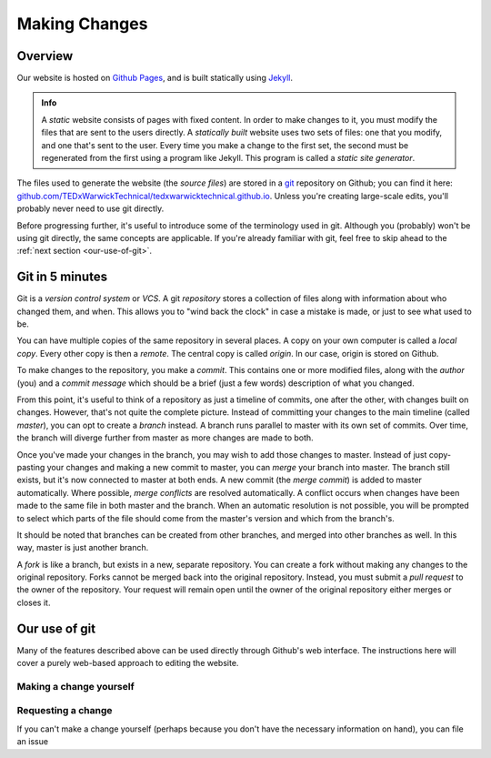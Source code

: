 ##############
Making Changes
##############

Overview
========

Our website is hosted on `Github Pages <https://pages.github.com/>`_, and is
built statically using `Jekyll <https://jekyllrb.com/>`_.

.. admonition:: Info

   A *static* website consists of pages with fixed content. In order to make
   changes to it, you must modify the files that are sent to the users
   directly. A *statically built* website uses two sets of files: one that you
   modify, and one that's sent to the user. Every time you make a change to the
   first set, the second must be regenerated from the first using a program
   like Jekyll. This program is called a *static site generator*.

The files used to generate the website (the *source files*) are stored in a
`git <https://git-scm.com/>`_ repository on Github; you can find it here:
`github.com/TEDxWarwickTechnical/tedxwarwicktechnical.github.io
<https://github.com/TEDxWarwickTechnical/tedxwarwicktechnical.github.io>`_.
Unless you're creating large-scale edits, you'll probably never need to use git
directly.

Before progressing further, it's useful to introduce some of the terminology
used in git. Although you (probably) won't be using git directly, the same
concepts are applicable. If you're already familiar with git, feel free to skip
ahead to the :ref:`next section <our-use-of-git>`.

Git in 5 minutes
================

Git is a *version control system* or *VCS*. A git *repository* stores a
collection of files along with information about who changed them, and when.
This allows you to "wind back the clock" in case a mistake is made, or just to
see what used to be.

You can have multiple copies of the same repository in several places. A copy
on your own computer is called a *local copy*. Every other copy is then a
*remote*. The central copy is called *origin*. In our case, origin is stored on
Github.

To make changes to the repository, you make a *commit*. This contains one or
more modified files, along with the *author* (you) and a *commit message* which
should be a brief (just a few words) description of what you changed.

From this point, it's useful to think of a repository as just a timeline of
commits, one after the other, with changes built on changes. However, that's
not quite the complete picture. Instead of committing your changes to the main
timeline (called *master*), you can opt to create a *branch* instead. A branch
runs parallel to master with its own set of commits. Over time, the branch will
diverge further from master as more changes are made to both.

Once you've made your changes in the branch, you may wish to add those changes
to master. Instead of just copy-pasting your changes and making a new commit to
master, you can *merge* your branch into master. The branch still exists, but
it's now connected to master at both ends. A new commit (the *merge commit*) is
added to master automatically. Where possible, *merge conflicts* are resolved
automatically. A conflict occurs when changes have been made to the same file
in both master and the branch. When an automatic resolution is not possible,
you will be prompted to select which parts of the file should come from the
master's version and which from the branch's.

It should be noted that branches can be created from other branches, and merged
into other branches as well. In this way, master is just another branch.

A *fork* is like a branch, but exists in a new, separate repository. You can
create a fork without making any changes to the original repository. Forks
cannot be merged back into the original repository. Instead, you must submit a
*pull request* to the owner of the repository. Your request will remain open
until the owner of the original repository either merges or closes it.

.. _our-use-of-git:

Our use of git
==============

Many of the features described above can be used directly through Github's web
interface. The instructions here will cover a purely web-based approach to
editing the website.

Making a change yourself
------------------------



Requesting a change
-------------------

If you can't make a change yourself (perhaps because you don't have the
necessary information on hand), you can file an issue

